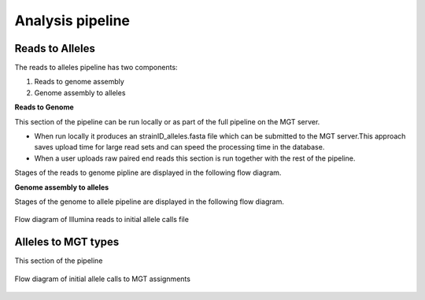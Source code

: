 ***********************************
Analysis pipeline
***********************************


Reads to Alleles
################

The reads to alleles pipeline has two components:

#. Reads to genome assembly
#. Genome assembly to alleles

**Reads to Genome**

This section of the pipeline can be run locally or as part of the full pipeline on the MGT server.

* When run locally it produces an strainID_alleles.fasta file which can be submitted to the MGT server.This approach saves upload time for large read sets and can speed the processing time in the database.

* When a user uploads raw paired end reads this section is run together with the rest of the pipeline.

Stages of the reads to genome pipline are displayed in the following flow diagram.


**Genome assembly to alleles**

Stages of the genome to allele pipeline are displayed in the following flow diagram.

.. figure:: /images/reads_to_allele.jpg
    :align: center
    :alt: alternate text
    :figclass: align-center

    Flow diagram of Illumina reads to initial allele calls file


Alleles to MGT types
####################

This section of the pipeline

.. figure:: /images/allele_to_mgt.jpg
    :align: center
    :alt: alternate text
    :figclass: align-center

    Flow diagram of initial allele calls to MGT assignments


